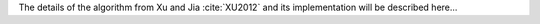 The details of the algorithm from Xu and Jia :cite:`XU2012` and its implementation will be described here...